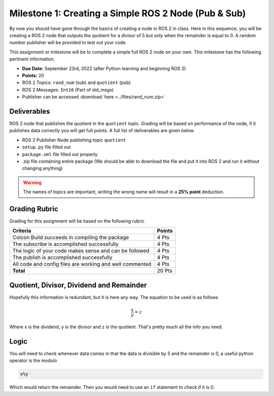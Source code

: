 Milestone 1: Creating a Simple ROS 2 Node (Pub & Sub)
=====================================================

By now you should have gone through the basics of creating a node in ROS 2 in class. Here in this sequence, you will be creating a 
ROS 2 node that outputs the quotient for a divisor of 5 but only when the remainder is equal to 0. A random number publisher will be provided to test out your code.

This assignment or milestone will be to complete a simple full ROS 2 node on your own. This milestone has the following pertinent information.

* **Due Date:** September 23rd, 2022 (after Python learning and beginning ROS 2)
* **Points:** 20
* ROS 2 Topics: ``rand_num`` (sub) and ``quotient`` (pub)
* ROS 2 Messages: ``Int16`` (Part of std_msgs)
* Publisher can be accessed :download:`here <../files/rand_num.zip>`

Deliverables
^^^^^^^^^^^^
ROS 2 node that publishes the quotient in the ``quotient`` topic. Grading will be based on performance of the node, if it publishes data correctly you will get full points. A full list of deliverables are given below

* ROS 2 Publisher Node publishing topic ``quotient``
* ``setup.py`` file filled out
* ``package.xml`` file filled out properly
* .zip file containing entire package (We should be able to download the file and put it into ROS 2 and run it without changing anything)
  
.. warning:: The names of topics are important, writing the wrong name will result in a **25% point** deduction.

Grading Rubric
^^^^^^^^^^^^^^
Grading for this assignment will be based on the following rubric

+--------------------------------------------------------+---------+
| Criteria                                               | Points  |
+========================================================+=========+
| Colcon Build succeeds in compiling the package         | 4 Pts   |
+--------------------------------------------------------+---------+
| The subscribe is accomplished successfully             | 4 Pts   |
+--------------------------------------------------------+---------+
| The logic of your code makes sense and can be followed | 4 Pts   |
+--------------------------------------------------------+---------+
|The publish is accomplished successfully                | 4 Pts   |
+--------------------------------------------------------+---------+
|All code and config files are working and well commented| 4 Pts   |
+--------------------------------------------------------+---------+
| **Total**                                              | 20 Pts  |
+--------------------------------------------------------+---------+

Quotient, Divisor, Dividend and Remainder
^^^^^^^^^^^^^^^^^^^^^^^^^^^^^^^^^^^^^^^^^
Hopefully this information is redundant, but it is here any way. The equation to be used is as follows

.. math::
    \dfrac{x}{y} = z

Where x is the dividend, y is the divisor and z is the quotient. That's pretty much all the info you need.

Logic
^^^^^
You will need to check whenever data comes in that the data is divisible by 5 and the remainder is 0, a useful python operator is the modulo

.. code-block:: python

    x%y

Which would return the remainder. Then you would need to use an ``if`` statement to check if it is 0.



